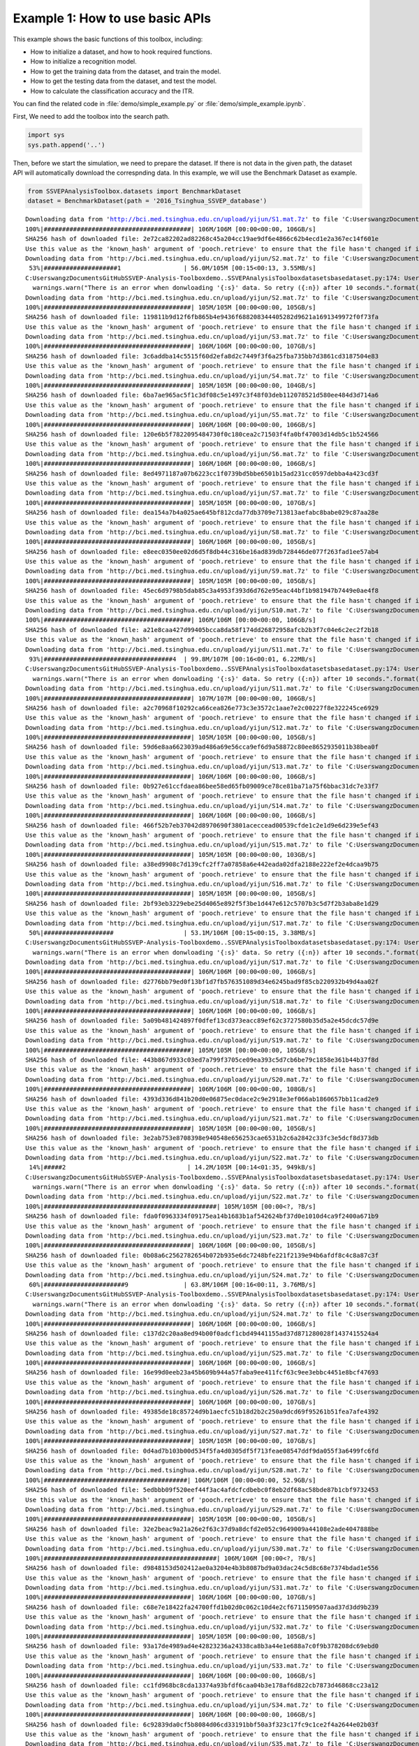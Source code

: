 .. role::  raw-html(raw)
    :format: html

Example 1: How to use basic APIs
------------------------------------

This example shows the basic functions of this toolbox, including:

+ How to initialize a dataset, and how to hook required functions.
+ How to initialize a recognition model.
+ How to get the training data from the dataset, and train the model.
+ How to get the testing data from the dataset, and test the model.
+ How to calculate the classification accuracy and the ITR.

You can find the related code in :file:`demo/simple_example.py` or :file:`demo/simple_example.ipynb`.

First, We need to add the toolbox into the search path.

.. code:: ipython3

    import sys
    sys.path.append('..')

Then, before we start the simulation, we need to prepare the dataset. If
there is not data in the given path, the dataset API will automatically
download the correspnding data. In this example, we will use the
Benchmark Dataset as example.

.. code:: ipython3

    from SSVEPAnalysisToolbox.datasets import BenchmarkDataset
    dataset = BenchmarkDataset(path = '2016_Tsinghua_SSVEP_database')


.. parsed-literal::

    Downloading data from 'http://bci.med.tsinghua.edu.cn/upload/yijun/S1.mat.7z' to file 'C:\Users\wangz\Documents\GitHub\SSVEP-Analysis-Toolbox\demo\2016_Tsinghua_SSVEP_database\S1.mat.7z'.
    100%|########################################| 106M/106M [00:00<00:00, 106GB/s]
    SHA256 hash of downloaded file: 2e72ca82202ad82268c45a204cc19ae9df6e4866c62b4ecd1e2a367ec14f601e
    Use this value as the 'known_hash' argument of 'pooch.retrieve' to ensure that the file hasn't changed if it is downloaded again in the future.
    Downloading data from 'http://bci.med.tsinghua.edu.cn/upload/yijun/S2.mat.7z' to file 'C:\Users\wangz\Documents\GitHub\SSVEP-Analysis-Toolbox\demo\2016_Tsinghua_SSVEP_database\S2.mat.7z'.
     53%|####################1                 | 56.0M/105M [00:15<00:13, 3.55MB/s]
    C:\Users\wangz\Documents\GitHub\SSVEP-Analysis-Toolbox\demo\..\SSVEPAnalysisToolbox\datasets\basedataset.py:174: UserWarning: There is an error when donwloading 'S2' data. So retry (1) after 10 seconds.
      warnings.warn("There is an error when donwloading '{:s}' data. So retry ({:n}) after 10 seconds.".format(subject.ID, download_try_count))
    Downloading data from 'http://bci.med.tsinghua.edu.cn/upload/yijun/S2.mat.7z' to file 'C:\Users\wangz\Documents\GitHub\SSVEP-Analysis-Toolbox\demo\2016_Tsinghua_SSVEP_database\S2.mat.7z'.
    100%|########################################| 105M/105M [00:00<00:00, 105GB/s]
    SHA256 hash of downloaded file: 119811b9d12f6fb865b4e9436f688208344405282d9621a1691349972f0f73fa
    Use this value as the 'known_hash' argument of 'pooch.retrieve' to ensure that the file hasn't changed if it is downloaded again in the future.
    Downloading data from 'http://bci.med.tsinghua.edu.cn/upload/yijun/S3.mat.7z' to file 'C:\Users\wangz\Documents\GitHub\SSVEP-Analysis-Toolbox\demo\2016_Tsinghua_SSVEP_database\S3.mat.7z'.
    100%|########################################| 106M/106M [00:00<00:00, 107GB/s]
    SHA256 hash of downloaded file: 3c6addba14c5515f60d2efa8d2c7449f3f6a25fba735bb7d3861cd3187504e83
    Use this value as the 'known_hash' argument of 'pooch.retrieve' to ensure that the file hasn't changed if it is downloaded again in the future.
    Downloading data from 'http://bci.med.tsinghua.edu.cn/upload/yijun/S4.mat.7z' to file 'C:\Users\wangz\Documents\GitHub\SSVEP-Analysis-Toolbox\demo\2016_Tsinghua_SSVEP_database\S4.mat.7z'.
    100%|########################################| 105M/105M [00:00<00:00, 104GB/s]
    SHA256 hash of downloaded file: 6ba7ae965ac5f1c3df08c5e1497c3f48f03deb112078521d580ee484d3d714a6
    Use this value as the 'known_hash' argument of 'pooch.retrieve' to ensure that the file hasn't changed if it is downloaded again in the future.
    Downloading data from 'http://bci.med.tsinghua.edu.cn/upload/yijun/S5.mat.7z' to file 'C:\Users\wangz\Documents\GitHub\SSVEP-Analysis-Toolbox\demo\2016_Tsinghua_SSVEP_database\S5.mat.7z'.
    100%|########################################| 106M/106M [00:00<00:00, 106GB/s]
    SHA256 hash of downloaded file: 120e6b5f7822095484730f0c180cea2c71503f4fa0bf47003d14db5c1b524566
    Use this value as the 'known_hash' argument of 'pooch.retrieve' to ensure that the file hasn't changed if it is downloaded again in the future.
    Downloading data from 'http://bci.med.tsinghua.edu.cn/upload/yijun/S6.mat.7z' to file 'C:\Users\wangz\Documents\GitHub\SSVEP-Analysis-Toolbox\demo\2016_Tsinghua_SSVEP_database\S6.mat.7z'.
    100%|########################################| 106M/106M [00:00<00:00, 106GB/s]
    SHA256 hash of downloaded file: 8ed4971187a07b6223cc1f0739bd5bbe6501b15ad231cc0597debba4a423cd3f
    Use this value as the 'known_hash' argument of 'pooch.retrieve' to ensure that the file hasn't changed if it is downloaded again in the future.
    Downloading data from 'http://bci.med.tsinghua.edu.cn/upload/yijun/S7.mat.7z' to file 'C:\Users\wangz\Documents\GitHub\SSVEP-Analysis-Toolbox\demo\2016_Tsinghua_SSVEP_database\S7.mat.7z'.
    100%|########################################| 105M/105M [00:00<00:00, 107GB/s]
    SHA256 hash of downloaded file: dea154a7b4a025ae645bf812cda77db3709e713813aefabc8babe029c87aa28e
    Use this value as the 'known_hash' argument of 'pooch.retrieve' to ensure that the file hasn't changed if it is downloaded again in the future.
    Downloading data from 'http://bci.med.tsinghua.edu.cn/upload/yijun/S8.mat.7z' to file 'C:\Users\wangz\Documents\GitHub\SSVEP-Analysis-Toolbox\demo\2016_Tsinghua_SSVEP_database\S8.mat.7z'.
    100%|########################################| 106M/106M [00:00<00:00, 105GB/s]
    SHA256 hash of downloaded file: e8eec0350ee02d6d5f8db44c316be16ad839db728446de077f263fad1ee57ab4
    Use this value as the 'known_hash' argument of 'pooch.retrieve' to ensure that the file hasn't changed if it is downloaded again in the future.
    Downloading data from 'http://bci.med.tsinghua.edu.cn/upload/yijun/S9.mat.7z' to file 'C:\Users\wangz\Documents\GitHub\SSVEP-Analysis-Toolbox\demo\2016_Tsinghua_SSVEP_database\S9.mat.7z'.
    100%|########################################| 105M/105M [00:00<00:00, 105GB/s]
    SHA256 hash of downloaded file: 45ec6d9798b5dab85c3a4953f393d6d762e95eac44bf1b981947b7449e0ae4f8
    Use this value as the 'known_hash' argument of 'pooch.retrieve' to ensure that the file hasn't changed if it is downloaded again in the future.
    Downloading data from 'http://bci.med.tsinghua.edu.cn/upload/yijun/S10.mat.7z' to file 'C:\Users\wangz\Documents\GitHub\SSVEP-Analysis-Toolbox\demo\2016_Tsinghua_SSVEP_database\S10.mat.7z'.
    100%|########################################| 106M/106M [00:00<00:00, 106GB/s]
    SHA256 hash of downloaded file: a21e8caa427d99405bcca8da58f174dd26872958afcb2b3f7c04e6c2ec2f2b18
    Use this value as the 'known_hash' argument of 'pooch.retrieve' to ensure that the file hasn't changed if it is downloaded again in the future.
    Downloading data from 'http://bci.med.tsinghua.edu.cn/upload/yijun/S11.mat.7z' to file 'C:\Users\wangz\Documents\GitHub\SSVEP-Analysis-Toolbox\demo\2016_Tsinghua_SSVEP_database\S11.mat.7z'.
     93%|###################################4  | 99.8M/107M [00:16<00:01, 6.22MB/s]
    C:\Users\wangz\Documents\GitHub\SSVEP-Analysis-Toolbox\demo\..\SSVEPAnalysisToolbox\datasets\basedataset.py:174: UserWarning: There is an error when donwloading 'S11' data. So retry (1) after 10 seconds.
      warnings.warn("There is an error when donwloading '{:s}' data. So retry ({:n}) after 10 seconds.".format(subject.ID, download_try_count))
    Downloading data from 'http://bci.med.tsinghua.edu.cn/upload/yijun/S11.mat.7z' to file 'C:\Users\wangz\Documents\GitHub\SSVEP-Analysis-Toolbox\demo\2016_Tsinghua_SSVEP_database\S11.mat.7z'.
    100%|########################################| 107M/107M [00:00<00:00, 106GB/s]
    SHA256 hash of downloaded file: a2c70968f10292ca66cea826e773c3e3572c1aae7e2c00227f8e322245ce6929
    Use this value as the 'known_hash' argument of 'pooch.retrieve' to ensure that the file hasn't changed if it is downloaded again in the future.
    Downloading data from 'http://bci.med.tsinghua.edu.cn/upload/yijun/S12.mat.7z' to file 'C:\Users\wangz\Documents\GitHub\SSVEP-Analysis-Toolbox\demo\2016_Tsinghua_SSVEP_database\S12.mat.7z'.
    100%|########################################| 105M/105M [00:00<00:00, 105GB/s]
    SHA256 hash of downloaded file: 59d6e8aa6623039ad486a69e56cca9ef6d9a58872c80ee8652935011b38bea0f
    Use this value as the 'known_hash' argument of 'pooch.retrieve' to ensure that the file hasn't changed if it is downloaded again in the future.
    Downloading data from 'http://bci.med.tsinghua.edu.cn/upload/yijun/S13.mat.7z' to file 'C:\Users\wangz\Documents\GitHub\SSVEP-Analysis-Toolbox\demo\2016_Tsinghua_SSVEP_database\S13.mat.7z'.
    100%|########################################| 106M/106M [00:00<00:00, 106GB/s]
    SHA256 hash of downloaded file: 0b927e61ccfdaea86bee58ed65fb09009ce78ce81ba71a75f6bbac31dc7e33f7
    Use this value as the 'known_hash' argument of 'pooch.retrieve' to ensure that the file hasn't changed if it is downloaded again in the future.
    Downloading data from 'http://bci.med.tsinghua.edu.cn/upload/yijun/S14.mat.7z' to file 'C:\Users\wangz\Documents\GitHub\SSVEP-Analysis-Toolbox\demo\2016_Tsinghua_SSVEP_database\S14.mat.7z'.
    100%|########################################| 106M/106M [00:00<00:00, 106GB/s]
    SHA256 hash of downloaded file: 466f52b7eb37042d8970690f3801aceccead00539cfde1c2e1d9e6d239e5ef43
    Use this value as the 'known_hash' argument of 'pooch.retrieve' to ensure that the file hasn't changed if it is downloaded again in the future.
    Downloading data from 'http://bci.med.tsinghua.edu.cn/upload/yijun/S15.mat.7z' to file 'C:\Users\wangz\Documents\GitHub\SSVEP-Analysis-Toolbox\demo\2016_Tsinghua_SSVEP_database\S15.mat.7z'.
    100%|########################################| 105M/105M [00:00<00:00, 103GB/s]
    SHA256 hash of downloaded file: a38ed9908c7d139cfc2ff7a07858a6e442eada02dfa2188e222ef2e4dcaa9b75
    Use this value as the 'known_hash' argument of 'pooch.retrieve' to ensure that the file hasn't changed if it is downloaded again in the future.
    Downloading data from 'http://bci.med.tsinghua.edu.cn/upload/yijun/S16.mat.7z' to file 'C:\Users\wangz\Documents\GitHub\SSVEP-Analysis-Toolbox\demo\2016_Tsinghua_SSVEP_database\S16.mat.7z'.
    100%|########################################| 105M/105M [00:00<00:00, 105GB/s]
    SHA256 hash of downloaded file: 2bf93eb3229ebe25d4065e892f5f3be1d447e612c5707b3c5d7f2b3aba8e1d29
    Use this value as the 'known_hash' argument of 'pooch.retrieve' to ensure that the file hasn't changed if it is downloaded again in the future.
    Downloading data from 'http://bci.med.tsinghua.edu.cn/upload/yijun/S17.mat.7z' to file 'C:\Users\wangz\Documents\GitHub\SSVEP-Analysis-Toolbox\demo\2016_Tsinghua_SSVEP_database\S17.mat.7z'.
     50%|###################                   | 53.1M/106M [00:15<00:15, 3.38MB/s]
    C:\Users\wangz\Documents\GitHub\SSVEP-Analysis-Toolbox\demo\..\SSVEPAnalysisToolbox\datasets\basedataset.py:174: UserWarning: There is an error when donwloading 'S17' data. So retry (1) after 10 seconds.
      warnings.warn("There is an error when donwloading '{:s}' data. So retry ({:n}) after 10 seconds.".format(subject.ID, download_try_count))
    Downloading data from 'http://bci.med.tsinghua.edu.cn/upload/yijun/S17.mat.7z' to file 'C:\Users\wangz\Documents\GitHub\SSVEP-Analysis-Toolbox\demo\2016_Tsinghua_SSVEP_database\S17.mat.7z'.
    100%|########################################| 106M/106M [00:00<00:00, 106GB/s]
    SHA256 hash of downloaded file: d2776bb79ed0f13bf1d7fb576351089d34e6245bad9f85cb220932b49d4aa02f
    Use this value as the 'known_hash' argument of 'pooch.retrieve' to ensure that the file hasn't changed if it is downloaded again in the future.
    Downloading data from 'http://bci.med.tsinghua.edu.cn/upload/yijun/S18.mat.7z' to file 'C:\Users\wangz\Documents\GitHub\SSVEP-Analysis-Toolbox\demo\2016_Tsinghua_SSVEP_database\S18.mat.7z'.
    100%|########################################| 106M/106M [00:00<00:00, 106GB/s]
    SHA256 hash of downloaded file: 5a09b481424897f0dfef13cd373eacc89ef62c3727580b35d5a2e45dcdc57d9e
    Use this value as the 'known_hash' argument of 'pooch.retrieve' to ensure that the file hasn't changed if it is downloaded again in the future.
    Downloading data from 'http://bci.med.tsinghua.edu.cn/upload/yijun/S19.mat.7z' to file 'C:\Users\wangz\Documents\GitHub\SSVEP-Analysis-Toolbox\demo\2016_Tsinghua_SSVEP_database\S19.mat.7z'.
    100%|########################################| 105M/105M [00:00<00:00, 105GB/s]
    SHA256 hash of downloaded file: 443b867d933c03ed7a799f3705ce09ea393c5d7cb6be79c1858e361b44b37f8d
    Use this value as the 'known_hash' argument of 'pooch.retrieve' to ensure that the file hasn't changed if it is downloaded again in the future.
    Downloading data from 'http://bci.med.tsinghua.edu.cn/upload/yijun/S20.mat.7z' to file 'C:\Users\wangz\Documents\GitHub\SSVEP-Analysis-Toolbox\demo\2016_Tsinghua_SSVEP_database\S20.mat.7z'.
    100%|########################################| 106M/106M [00:00<00:00, 108GB/s]
    SHA256 hash of downloaded file: 4393d336d841b20d0e06875ec0dace2c9e2918e3ef066ab1860657bb11cad2e9
    Use this value as the 'known_hash' argument of 'pooch.retrieve' to ensure that the file hasn't changed if it is downloaded again in the future.
    Downloading data from 'http://bci.med.tsinghua.edu.cn/upload/yijun/S21.mat.7z' to file 'C:\Users\wangz\Documents\GitHub\SSVEP-Analysis-Toolbox\demo\2016_Tsinghua_SSVEP_database\S21.mat.7z'.
    100%|########################################| 105M/105M [00:00<00:00, 105GB/s]
    SHA256 hash of downloaded file: 3e2ab753e8708398e940548e656253cae6531b2c6a2842c33fc3e5dcf8d373db
    Use this value as the 'known_hash' argument of 'pooch.retrieve' to ensure that the file hasn't changed if it is downloaded again in the future.
    Downloading data from 'http://bci.med.tsinghua.edu.cn/upload/yijun/S22.mat.7z' to file 'C:\Users\wangz\Documents\GitHub\SSVEP-Analysis-Toolbox\demo\2016_Tsinghua_SSVEP_database\S22.mat.7z'.
     14%|#####2                                 | 14.2M/105M [00:14<01:35, 949kB/s]
    C:\Users\wangz\Documents\GitHub\SSVEP-Analysis-Toolbox\demo\..\SSVEPAnalysisToolbox\datasets\basedataset.py:174: UserWarning: There is an error when donwloading 'S22' data. So retry (1) after 10 seconds.
      warnings.warn("There is an error when donwloading '{:s}' data. So retry ({:n}) after 10 seconds.".format(subject.ID, download_try_count))
    Downloading data from 'http://bci.med.tsinghua.edu.cn/upload/yijun/S22.mat.7z' to file 'C:\Users\wangz\Documents\GitHub\SSVEP-Analysis-Toolbox\demo\2016_Tsinghua_SSVEP_database\S22.mat.7z'.
    100%|###############################################| 105M/105M [00:00<?, ?B/s]
    SHA256 hash of downloaded file: fda0f0963334f09175ea14b1683b1af542624bf37d0e1010d4ca9f2400a671b9
    Use this value as the 'known_hash' argument of 'pooch.retrieve' to ensure that the file hasn't changed if it is downloaded again in the future.
    Downloading data from 'http://bci.med.tsinghua.edu.cn/upload/yijun/S23.mat.7z' to file 'C:\Users\wangz\Documents\GitHub\SSVEP-Analysis-Toolbox\demo\2016_Tsinghua_SSVEP_database\S23.mat.7z'.
    100%|########################################| 106M/106M [00:00<00:00, 105GB/s]
    SHA256 hash of downloaded file: 0b08a6c2562782654b072b935e6dc7248bfe221f2139e94b6afdf8c4c8a87c3f
    Use this value as the 'known_hash' argument of 'pooch.retrieve' to ensure that the file hasn't changed if it is downloaded again in the future.
    Downloading data from 'http://bci.med.tsinghua.edu.cn/upload/yijun/S24.mat.7z' to file 'C:\Users\wangz\Documents\GitHub\SSVEP-Analysis-Toolbox\demo\2016_Tsinghua_SSVEP_database\S24.mat.7z'.
     60%|######################9               | 63.8M/106M [00:16<00:11, 3.76MB/s]
    C:\Users\wangz\Documents\GitHub\SSVEP-Analysis-Toolbox\demo\..\SSVEPAnalysisToolbox\datasets\basedataset.py:174: UserWarning: There is an error when donwloading 'S24' data. So retry (1) after 10 seconds.
      warnings.warn("There is an error when donwloading '{:s}' data. So retry ({:n}) after 10 seconds.".format(subject.ID, download_try_count))
    Downloading data from 'http://bci.med.tsinghua.edu.cn/upload/yijun/S24.mat.7z' to file 'C:\Users\wangz\Documents\GitHub\SSVEP-Analysis-Toolbox\demo\2016_Tsinghua_SSVEP_database\S24.mat.7z'.
    100%|########################################| 106M/106M [00:00<00:00, 106GB/s]
    SHA256 hash of downloaded file: c137d2c20aa8ed94b00f0adcf1cbd49441155ad37d871280028f1437415524a4
    Use this value as the 'known_hash' argument of 'pooch.retrieve' to ensure that the file hasn't changed if it is downloaded again in the future.
    Downloading data from 'http://bci.med.tsinghua.edu.cn/upload/yijun/S25.mat.7z' to file 'C:\Users\wangz\Documents\GitHub\SSVEP-Analysis-Toolbox\demo\2016_Tsinghua_SSVEP_database\S25.mat.7z'.
    100%|########################################| 106M/106M [00:00<00:00, 106GB/s]
    SHA256 hash of downloaded file: 16e99d0eeb23a45b609b944a57faba9ee411fcf63c9ee3ebbc4451e8bcf47693
    Use this value as the 'known_hash' argument of 'pooch.retrieve' to ensure that the file hasn't changed if it is downloaded again in the future.
    Downloading data from 'http://bci.med.tsinghua.edu.cn/upload/yijun/S26.mat.7z' to file 'C:\Users\wangz\Documents\GitHub\SSVEP-Analysis-Toolbox\demo\2016_Tsinghua_SSVEP_database\S26.mat.7z'.
    100%|########################################| 106M/106M [00:00<00:00, 107GB/s]
    SHA256 hash of downloaded file: 49385de18c85724d9b1aecfc51b18d2b2c250a9dcd69f95261b51fea7afe4392
    Use this value as the 'known_hash' argument of 'pooch.retrieve' to ensure that the file hasn't changed if it is downloaded again in the future.
    Downloading data from 'http://bci.med.tsinghua.edu.cn/upload/yijun/S27.mat.7z' to file 'C:\Users\wangz\Documents\GitHub\SSVEP-Analysis-Toolbox\demo\2016_Tsinghua_SSVEP_database\S27.mat.7z'.
    100%|########################################| 105M/105M [00:00<00:00, 107GB/s]
    SHA256 hash of downloaded file: 0d4ad7b103b00d534f5fa4d0305df5f713feae08547ddf9da055f3a6499fc6fd
    Use this value as the 'known_hash' argument of 'pooch.retrieve' to ensure that the file hasn't changed if it is downloaded again in the future.
    Downloading data from 'http://bci.med.tsinghua.edu.cn/upload/yijun/S28.mat.7z' to file 'C:\Users\wangz\Documents\GitHub\SSVEP-Analysis-Toolbox\demo\2016_Tsinghua_SSVEP_database\S28.mat.7z'.
    100%|#######################################| 106M/106M [00:00<00:00, 52.9GB/s]
    SHA256 hash of downloaded file: 5edbbb09f520eef44f3ac4afdcfcdbebc0f8eb2df68ac58bde87b1cbf9732453
    Use this value as the 'known_hash' argument of 'pooch.retrieve' to ensure that the file hasn't changed if it is downloaded again in the future.
    Downloading data from 'http://bci.med.tsinghua.edu.cn/upload/yijun/S29.mat.7z' to file 'C:\Users\wangz\Documents\GitHub\SSVEP-Analysis-Toolbox\demo\2016_Tsinghua_SSVEP_database\S29.mat.7z'.
    100%|########################################| 105M/105M [00:00<00:00, 105GB/s]
    SHA256 hash of downloaded file: 32e2beac9a21a26e2f63c37d9a8dcfd2e052c9649009a44108e2ade4047888be
    Use this value as the 'known_hash' argument of 'pooch.retrieve' to ensure that the file hasn't changed if it is downloaded again in the future.
    Downloading data from 'http://bci.med.tsinghua.edu.cn/upload/yijun/S30.mat.7z' to file 'C:\Users\wangz\Documents\GitHub\SSVEP-Analysis-Toolbox\demo\2016_Tsinghua_SSVEP_database\S30.mat.7z'.
    100%|###############################################| 106M/106M [00:00<?, ?B/s]
    SHA256 hash of downloaded file: d9848153d502412ae0a3204e4b3b8087bd9a03dac24c5d8c68e7374bdad1e556
    Use this value as the 'known_hash' argument of 'pooch.retrieve' to ensure that the file hasn't changed if it is downloaded again in the future.
    Downloading data from 'http://bci.med.tsinghua.edu.cn/upload/yijun/S31.mat.7z' to file 'C:\Users\wangz\Documents\GitHub\SSVEP-Analysis-Toolbox\demo\2016_Tsinghua_SSVEP_database\S31.mat.7z'.
    100%|########################################| 106M/106M [00:00<00:00, 107GB/s]
    SHA256 hash of downloaded file: c68e7e18422fa24700ffd1b02d0c062c10d4e2cf6711509507aad37d3dd9b239
    Use this value as the 'known_hash' argument of 'pooch.retrieve' to ensure that the file hasn't changed if it is downloaded again in the future.
    Downloading data from 'http://bci.med.tsinghua.edu.cn/upload/yijun/S32.mat.7z' to file 'C:\Users\wangz\Documents\GitHub\SSVEP-Analysis-Toolbox\demo\2016_Tsinghua_SSVEP_database\S32.mat.7z'.
    100%|########################################| 105M/105M [00:00<00:00, 105GB/s]
    SHA256 hash of downloaded file: 93a17de4989ad4e42823236a24338ca8b3a44e1e688a7c0f9b378208dc69ebd0
    Use this value as the 'known_hash' argument of 'pooch.retrieve' to ensure that the file hasn't changed if it is downloaded again in the future.
    Downloading data from 'http://bci.med.tsinghua.edu.cn/upload/yijun/S33.mat.7z' to file 'C:\Users\wangz\Documents\GitHub\SSVEP-Analysis-Toolbox\demo\2016_Tsinghua_SSVEP_database\S33.mat.7z'.
    100%|########################################| 106M/106M [00:00<00:00, 106GB/s]
    SHA256 hash of downloaded file: cc1fd968bc8cda13374a93bfdf6caa04b3e178af6d822cb7873d46868cc23a12
    Use this value as the 'known_hash' argument of 'pooch.retrieve' to ensure that the file hasn't changed if it is downloaded again in the future.
    Downloading data from 'http://bci.med.tsinghua.edu.cn/upload/yijun/S34.mat.7z' to file 'C:\Users\wangz\Documents\GitHub\SSVEP-Analysis-Toolbox\demo\2016_Tsinghua_SSVEP_database\S34.mat.7z'.
    100%|########################################| 106M/106M [00:00<00:00, 106GB/s]
    SHA256 hash of downloaded file: 6c92839da0cf5b8084d06cd33191bbf50a3f323c17fc9c1ce2f4a2644e02b03f
    Use this value as the 'known_hash' argument of 'pooch.retrieve' to ensure that the file hasn't changed if it is downloaded again in the future.
    Downloading data from 'http://bci.med.tsinghua.edu.cn/upload/yijun/S35.mat.7z' to file 'C:\Users\wangz\Documents\GitHub\SSVEP-Analysis-Toolbox\demo\2016_Tsinghua_SSVEP_database\S35.mat.7z'.
    100%|########################################| 106M/106M [00:00<00:00, 108GB/s]
    SHA256 hash of downloaded file: b4d821150a1f2eb808dec077ae6769ba0fd6bdb0077c94ea07c575240324de77
    Use this value as the 'known_hash' argument of 'pooch.retrieve' to ensure that the file hasn't changed if it is downloaded again in the future.
    Downloading data from 'http://bci.med.tsinghua.edu.cn/upload/yijun/Readme.txt' to file 'C:\Users\wangz\Documents\GitHub\SSVEP-Analysis-Toolbox\demo\2016_Tsinghua_SSVEP_database\Readme.txt'.
    0.00B [00:00, ?B/s]
    SHA256 hash of downloaded file: 3bf106f1901a2ce2c7c309fee948eb13a692597a00e23cbc8d8b9ae170988e69
    Use this value as the 'known_hash' argument of 'pooch.retrieve' to ensure that the file hasn't changed if it is downloaded again in the future.
    Downloading data from 'http://bci.med.tsinghua.edu.cn/upload/yijun/Sub_info.txt' to file 'C:\Users\wangz\Documents\GitHub\SSVEP-Analysis-Toolbox\demo\2016_Tsinghua_SSVEP_database\Sub_info.txt'.
    0.00B [00:00, ?B/s]
    SHA256 hash of downloaded file: 5b5e833c438a169aca86cbabb99d0509ff3b1ca1d9c7de04ab54874a089a2d17
    Use this value as the 'known_hash' argument of 'pooch.retrieve' to ensure that the file hasn't changed if it is downloaded again in the future.
    Downloading data from 'http://bci.med.tsinghua.edu.cn/upload/yijun/64-channels.loc' to file 'C:\Users\wangz\Documents\GitHub\SSVEP-Analysis-Toolbox\demo\2016_Tsinghua_SSVEP_database\64-channels.loc'.
    100%|#####################################| 1.98k/1.98k [00:00<00:00, 2.00MB/s]
    SHA256 hash of downloaded file: da8c1d84451930234392b9283fccffb7994d69ed97bb452c6927613bb33c3ab0
    Use this value as the 'known_hash' argument of 'pooch.retrieve' to ensure that the file hasn't changed if it is downloaded again in the future.
    Downloading data from 'http://bci.med.tsinghua.edu.cn/upload/yijun/Freq_Phase.mat' to file 'C:\Users\wangz\Documents\GitHub\SSVEP-Analysis-Toolbox\demo\2016_Tsinghua_SSVEP_database\Freq_Phase.mat'.
    100%|##########################################| 366/366 [00:00<00:00, 363kB/s]
    SHA256 hash of downloaded file: 6059f712688ec9e5df0beace9244dc0a4b03c418dacdef86bac50cf2b95f71b5
    Use this value as the 'known_hash' argument of 'pooch.retrieve' to ensure that the file hasn't changed if it is downloaded again in the future.
    

Because EEG signals normally contain large noise, we need do
preprocesses when we extract signals. Therefore, we need hook the
preprocess method on the dataset. The Benchmark Dataset paper already
provides the suggested preprocess methods. These method has been
included in this toolbox and can be directly used.

.. code:: ipython3

    from SSVEPAnalysisToolbox.utils.benchmarkpreprocess import preprocess
    dataset.regist_preprocess(preprocess)

Because the filter-bank approach has been successfully adopted to
improve the recognition performance in literature, we need to hook the
filter-bank method on the dataset. The Benchmark Dataset paper already
provides the suggested filter-bank method. This method has also been
included in this toolbox and can be directly used.

.. code:: ipython3

    from SSVEPAnalysisToolbox.utils.benchmarkpreprocess import filterbank
    dataset.regist_filterbank(filterbank)

After preparing the dataset, we need to prepare the recognition method.
The toolbox contains various methods with different implementations.
This example use the eCCA method as an example to show how to use the
method API. In addition, because we use the filter-bank approach, we
need to predefine the weights of different filter banks. The Benchmark
Dataset paper already provides the suggested weights. The method of
generating these weights has been implemented in this toolbox and can be
directly used.

.. code:: ipython3

    from SSVEPAnalysisToolbox.utils.benchmarkpreprocess import suggested_weights_filterbank
    weights_filterbank = suggested_weights_filterbank()
    from SSVEPAnalysisToolbox.algorithms import ECCA
    recog_model = ETRCA(weights_filterbank = weights_filterbank)

Now, we can prepare the simulation. In this example,

1. we will only use 9 occipital channels;
2. All 40 classes in the Benchmark data are considered.
3. 5 harmonic components are considered in the SSVEP reference signals;
4. The first 1 second EEG signals after removing 0.14s latency are
   applied for this example;
5. Only the second subject’s EEG is used for the individual recognition;
6. EEG signals in the first block is used for testing the recognition
   method;
7. EEG signals in other blocks is used for training the recognition
   method.

.. code:: ipython3

    from SSVEPAnalysisToolbox.utils.benchmarkpreprocess import suggested_ch
    ch_used = suggested_ch()
    all_trials = [i for i in range(dataset.trial_num)]
    harmonic_num = 5
    tw = 1
    sub_idx = 2-1
    test_block_idx = 0
    test_block_list, train_block_list = dataset.leave_one_block_out(block_idx = test_block_idx)

The whole simulation is divided into 2 steps:

1. Train the recognition model:

   1. Prepare the training materials: The training process of most
      recognition methods requires the training data, corresponding
      labels, the SSVEP reference signals (sine-cosine reference
      signals), and freqeucies of labels. Although the eCCA does not
      need freqeucies of labels, we still show how to prepare and input
      them.
   2. Use the training materials to train the model. We also show how to
      record the training time.

.. code:: ipython3

    ref_sig = dataset.get_ref_sig(tw, harmonic_num)
    freqs = dataset.stim_info['freqs']
    X_train, Y_train = dataset.get_data(sub_idx = sub_idx,
                                        blocks = train_block_list,
                                        trials = all_trials,
                                        channels = ch_used,
                                        sig_len = tw)

.. code:: ipython3

    import time
    tic = time.time()
    recog_model.fit(X=X_train, Y=Y_train, ref_sig=ref_sig, freqs=freqs) 
    toc_train = time.time()-tic

2. Test the recognition model:

   1. Prepare the testing materials: Normally, we only need the testing
      EEG signals. But we also extract the corresponding testing labels
      for further calculating classification accuracy;
   2. Use the testing materials to test the model. We also record the
      testing time and compute the averaged testing time of each trial
      for further calculating the ITR.

.. code:: ipython3

    X_test, Y_test = dataset.get_data(sub_idx = sub_idx,
                                        blocks = test_block_list,
                                        trials = all_trials,
                                        channels = ch_used,
                                        sig_len = tw)

.. code:: ipython3

    tic = time.time()
    pred_label, _ = recog_model.predict(X_test)
    toc_test = time.time()-tic
    toc_test_onetrial = toc_test/len(Y_test)

Finally, we can use the build-in functions to quickly calculate the
classification accuracy and ITR.

.. code:: ipython3

    from SSVEPAnalysisToolbox.evaluator import cal_acc,cal_itr
    acc = cal_acc(Y_true = Y_test, Y_pred = pred_label)
    itr = cal_itr(tw = tw, t_break = dataset.t_break, t_latency = dataset.default_t_latency, t_comp = toc_test_onetrial,
                  N = len(freqs), acc = acc)
    print("""
    Simulation Information:
        Method Name: {:s}
        Dataset: {:s}
        Signal length: {:.3f} s
        Channel: {:s}
        Subject index: {:n}
        Testing block: {:s}
        Training block: {:s}
        Training time: {:.5f} s
        Total Testing time: {:.5f} s
        Testing time of single trial: {:.5f} s
    
    Performance:
        Acc: {:.3f} %
        ITR: {:.3f} bits/min
    """.format(recog_model.ID,
               dataset.ID,
               tw,
               str(ch_used),
               sub_idx,
               str(test_block_list),
               str(train_block_list),
               toc_train,
               toc_test,
               toc_test_onetrial,
               acc*100,
               itr))


.. parsed-literal::

    
    Simulation Information:
        Method Name: eTRCA
        Dataset: Benchmark Dataset
        Signal length: 1.000 s
        Channel: [47, 53, 54, 55, 56, 57, 60, 61, 62]
        Subject index: 1
        Testing block: [0]
        Training block: [1, 2, 3, 4, 5]
        Training time: 0.08602 s
        Total Testing time: 1.27929 s
        Testing time of single trial: 0.03198 s
    
    Performance:
        Acc: 97.500 %
        ITR: 180.186 bits/min
    
    



